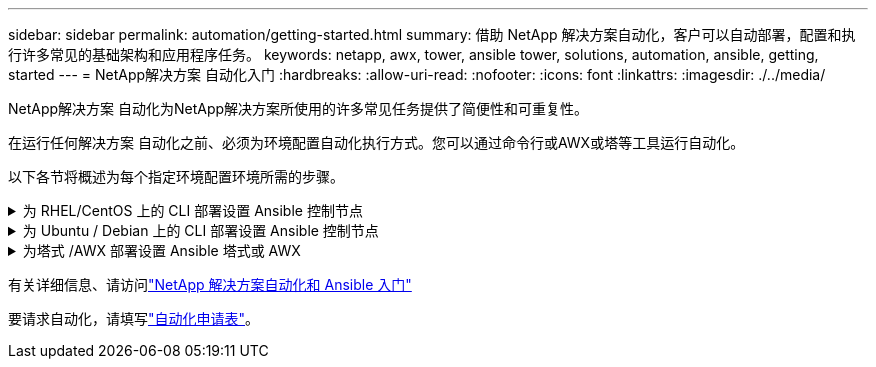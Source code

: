 ---
sidebar: sidebar 
permalink: automation/getting-started.html 
summary: 借助 NetApp 解决方案自动化，客户可以自动部署，配置和执行许多常见的基础架构和应用程序任务。 
keywords: netapp, awx, tower, ansible tower, solutions, automation, ansible, getting, started 
---
= NetApp解决方案 自动化入门
:hardbreaks:
:allow-uri-read: 
:nofooter: 
:icons: font
:linkattrs: 
:imagesdir: ./../media/


[role="lead"]
NetApp解决方案 自动化为NetApp解决方案所使用的许多常见任务提供了简便性和可重复性。

在运行任何解决方案 自动化之前、必须为环境配置自动化执行方式。您可以通过命令行或AWX或塔等工具运行自动化。

以下各节将概述为每个指定环境配置环境所需的步骤。

.为 RHEL/CentOS 上的 CLI 部署设置 Ansible 控制节点
[%collapsible]
====
. Ansible 控制节点的要求，：
+
.. 安装了以下软件包的 RHEL/CentOS 计算机：
+
... Python3.
... Pip3.
... Ansible （版本高于 2.10.0 ）
... Git






如果您的新 RHEL/CentOS 计算机未安装上述要求，请按照以下步骤将该计算机设置为 Ansible 控制节点：

. 为 RHEL/8/RHEL/7 启用 Ansible 存储库
+
.. 对于 RHEL/8 （以 root 用户身份运行以下命令）
+
[source, cli]
----
subscription-manager repos --enable ansible-2.9-for-rhel-8-x86_64-rpms
----
.. 对于 RHEL/7 （以 root 用户身份运行以下命令）
+
[source, cli]
----
subscription-manager repos --enable rhel-7-server-ansible-2.9-rpms
----


. 将以下内容粘贴到终端中
+
[source, cli]
----
sudo yum -y install python3 >> install.log
sudo yum -y install python3-pip >> install.log
python3 -W ignore -m pip --disable-pip-version-check install ansible >> install.log
sudo yum -y install git >> install.log
----


====
.为 Ubuntu / Debian 上的 CLI 部署设置 Ansible 控制节点
[%collapsible]
====
. Ansible 控制节点的要求，：
+
.. 安装了以下软件包的 Ubuntu 或 Debian 计算机：
+
... Python3.
... Pip3.
... Ansible （版本高于 2.10.0 ）
... Git






如果您的新 Ubuntu 或 Debian 计算机未安装上述要求，请按照以下步骤将该计算机设置为 Ansible 控制节点：

. 将以下内容粘贴到终端中
+
[source, cli]
----
sudo apt-get -y install python3 >> outputlog.txt
sudo apt-get -y install python3-pip >> outputlog.txt
python3 -W ignore -m pip --disable-pip-version-check install ansible >> outputlog.txt
sudo apt-get -y install git >> outputlog.txt
----


====
.为塔式 /AWX 部署设置 Ansible 塔式或 AWX
[%collapsible]
====
本节介绍在 AWX/Ansible 塔中配置参数所需的步骤，这些参数可为使用 NetApp 自动化解决方案的环境做好准备。

. 配置清单。
+
.. 导航到资源→清单→添加，然后单击添加清单。
.. 提供名称和组织详细信息，然后单击保存。
.. 在清单页面中，单击刚刚创建的清单资源。
.. 如果存在任何清单变量，请将其粘贴到变量字段中。
.. 转到组子菜单，然后单击添加。
.. 提供组的名称，复制组变量（如果需要），然后单击保存。
.. 单击创建的组，转到主机子菜单，然后单击添加新主机。
.. 提供主机的主机名和 IP 地址，粘贴到主机变量中（如有必要），然后单击保存。


. 创建凭据类型。对于涉及 ONTAP ， Element ， VMware 或任何其他基于 HTTPS 的传输连接的解决方案，您必须将凭据类型配置为与用户名和密码条目匹配。
+
.. 导航到 Administration → Credential types ，然后单击 Add 。
.. 提供名称和问题描述。
.. 将以下内容粘贴到输入配置中：




[listing]
----
fields:
- id: username
type: string
label: Username
- id: password
type: string
label: Password
secret: true
- id: vsadmin_password
type: string
label: vsadmin_password
secret: true
----
. 将以下内容粘贴到注射器配置中：


[listing]
----
extra_vars:
password: '{{ password }}'
username: '{{ username }}'
vsadmin_password: '{{ vsadmin_password }}'
----
. 配置凭据。
+
.. 导航到资源→凭据，然后单击添加。
.. 输入名称和组织详细信息。
.. 选择正确的凭据类型；如果要使用标准 SSH 登录，请选择类型 Machine 或选择您创建的自定义凭据类型。
.. 输入其他相应的详细信息，然后单击保存。


. 配置项目。
+
.. 导航到资源→项目，然后单击添加。
.. 输入名称和组织详细信息。
.. 为源控制凭据类型选择 Git 。
.. 粘贴与特定解决方案对应的源控制 URL （或 git 克隆 URL ）。
.. 或者，如果 Git URL 受访问控制，请在源控制凭据中创建并附加相应的凭据。
.. 单击保存。


. 配置作业模板。
+
.. 导航到资源→模板→添加，然后单击添加作业模板。
.. 输入名称和问题描述。
.. 选择作业类型； Run 会根据攻略手册配置系统， Check 会在不实际配置系统的情况下执行攻略手册的试运行。
.. 为攻略手册选择相应的清单，项目和凭据。
.. 选择要在作业模板中运行的攻略手册。
.. 通常，变量会在运行时粘贴。因此，要在运行时提示填充变量，请确保选中与 Variable 字段对应的 Launch 上的复选框提示。
.. 根据需要提供任何其他详细信息，然后单击保存。


. 启动作业模板。
+
.. 导航到资源→模板。
.. 单击所需模板，然后单击启动。
.. 如果在启动时出现提示，请填写任何变量，然后再次单击启动。




====
有关详细信息、请访问link:https://netapp.io/2018/10/08/getting-started-with-netapp-and-ansible-install-ansible/["NetApp 解决方案自动化和 Ansible 入门"]

要请求自动化，请填写link:https://github.com/NetAppDocs/netapp-solutions/issues/new?body=%5BRequest%20Automation%5D%0d%0a%0d%0aSolution%20Name:%20%0d%0aRequest%20Title:%20%0d%0aDescription:%0d%0aSuggestions:&title=Request%20Automation%20-%20["自动化申请表"]。
